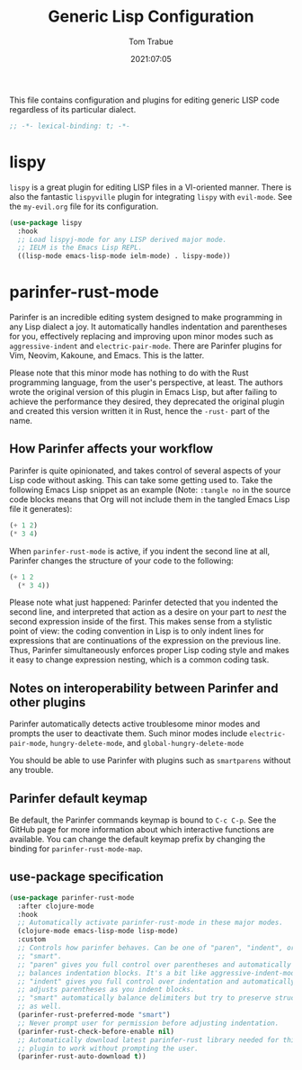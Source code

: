 #+title:   Generic Lisp Configuration
#+author:   Tom Trabue
#+email:    tom.trabue@gmail.com
#+date:     2021:07:05
#+property: header-args:emacs-lisp :lexical t
#+tags:
#+STARTUP: fold

This file contains configuration and plugins for editing generic LISP code
regardless of its particular dialect.

#+begin_src emacs-lisp :tangle yes
  ;; -*- lexical-binding: t; -*-

#+end_src

* lispy
  =lispy= is a great plugin for editing LISP files in a VI-oriented
  manner. There is also the fantastic =lispyville= plugin for integrating
  =lispy= with =evil-mode=. See the =my-evil.org= file for its configuration.

  #+begin_src emacs-lisp :tangle yes
    (use-package lispy
      :hook
      ;; Load lispyj-mode for any LISP derived major mode.
      ;; IELM is the Emacs Lisp REPL.
      ((lisp-mode emacs-lisp-mode ielm-mode) . lispy-mode))
  #+end_src

* parinfer-rust-mode
  Parinfer is an incredible editing system designed to make programming in any
  Lisp dialect a joy. It automatically handles indentation and parentheses for
  you, effectively replacing and improving upon minor modes such as
  =aggressive-indent= and =electric-pair-mode=. There are Parinfer plugins for
  Vim, Neovim, Kakoune, and Emacs. This is the latter.

  Please note that this minor mode has nothing to do with the Rust programming
  language, from the user's perspective, at least. The authors wrote the
  original version of this plugin in Emacs Lisp, but after failing to achieve
  the performance they desired, they deprecated the original plugin and created
  this version written it in Rust, hence the =-rust-= part of the name.

** How Parinfer affects your workflow
   Parinfer is quite opinionated, and takes control of several aspects of your
   Lisp code without asking. This can take some getting used to. Take the
   following Emacs Lisp snippet as an example (Note: =:tangle no= in the source
   code blocks means that Org will not include them in the tangled Emacs Lisp
   file it generates):

   #+begin_src emacs-lisp :tangle no
     (+ 1 2)
     (* 3 4)
   #+end_src

   When =parinfer-rust-mode= is active, if you indent the second line at all,
   Parinfer changes the structure of your code to the following:

   #+begin_src emacs-lisp :tangle no
     (+ 1 2
       (* 3 4))
   #+end_src

  Please note what just happened: Parinfer detected that you indented the second
  line, and interpreted that action as a desire on your part to /nest/ the
  second expression inside of the first. This makes sense from a stylistic point
  of view: the coding convention in Lisp is to only indent lines for expressions
  that are continuations of the expression on the previous line. Thus, Parinfer
  simultaneously enforces proper Lisp coding style and makes it easy to change
  expression nesting, which is a common coding task.

** Notes on interoperability between Parinfer and other plugins
   Parinfer automatically detects active troublesome minor modes and prompts
   the user to deactivate them. Such minor modes include =electric-pair-mode=,
   =hungry-delete-mode=, and =global-hungry-delete-mode=

   You should be able to use Parinfer with plugins such as =smartparens= without
   any trouble.

** Parinfer default keymap
   Be default, the Parinfer commands keymap is bound to =C-c C-p=. See the
   GitHub page for more information about which interactive functions are
   available. You can change the default keymap prefix by changing the binding
   for =parinfer-rust-mode-map=.

** use-package specification
  #+begin_src emacs-lisp :tangle yes
    (use-package parinfer-rust-mode
      :after clojure-mode
      :hook
      ;; Automatically activate parinfer-rust-mode in these major modes.
      (clojure-mode emacs-lisp-mode lisp-mode)
      :custom
      ;; Controls how parinfer behaves. Can be one of "paren", "indent", or
      ;; "smart".
      ;; "paren" gives you full control over parentheses and automatically
      ;; balances indentation blocks. It's a bit like aggressive-indent-mode.
      ;; "indent" gives you full control over indentation and automatically
      ;; adjusts parentheses as you indent blocks.
      ;; "smart" automatically balance delimiters but try to preserve structure
      ;; as well.
      (parinfer-rust-preferred-mode "smart")
      ;; Never prompt user for permission before adjusting indentation.
      (parinfer-rust-check-before-enable nil)
      ;; Automatically download latest parinfer-rust library needed for this
      ;; plugin to work without prompting the user.
      (parinfer-rust-auto-download t))
  #+end_src
